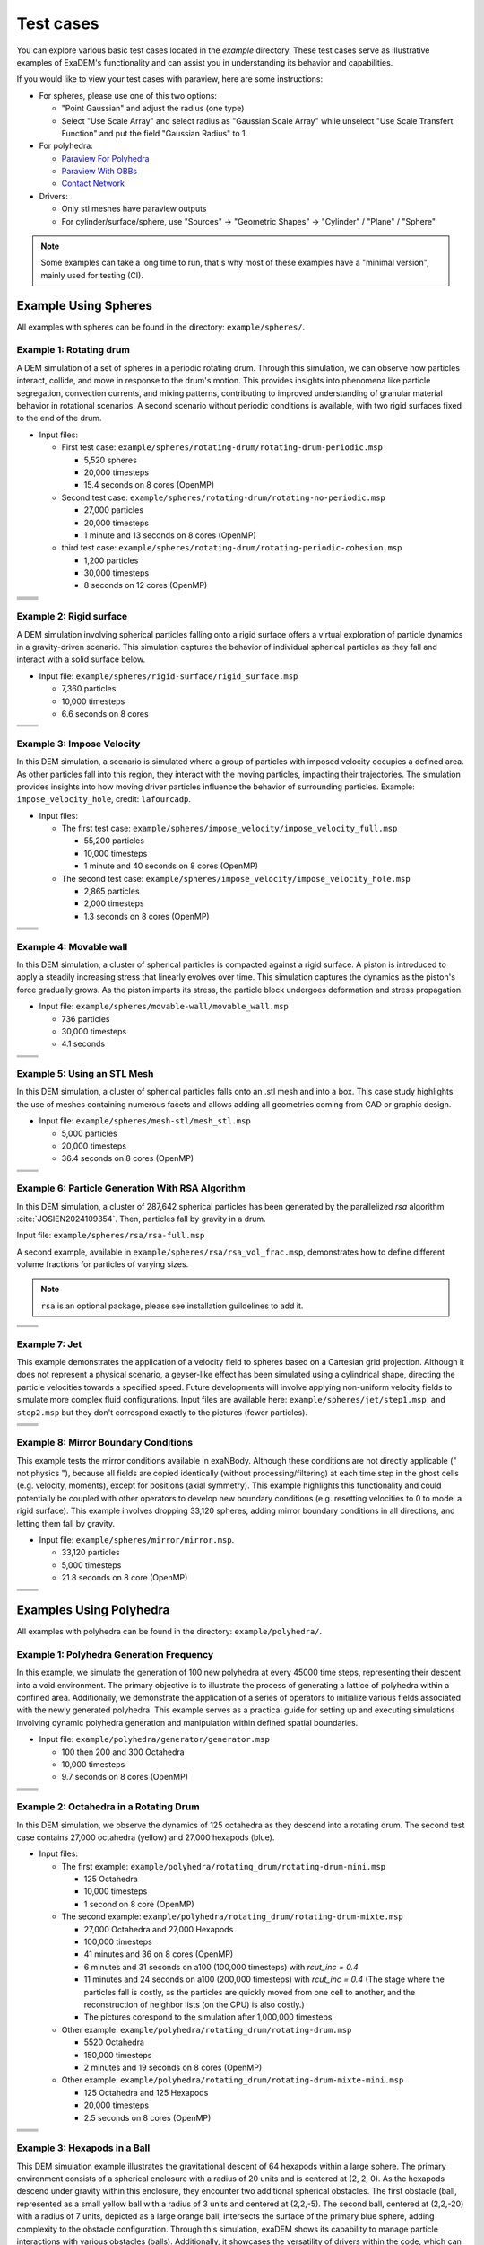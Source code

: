 Test cases
==========

You can explore various basic test cases located in the `example` directory. These test cases serve as illustrative examples of ExaDEM's functionality and can assist you in understanding its behavior and capabilities.

If you would like to view your test cases with paraview, here are some instructions:

- For spheres, please use one of this two options:

  - "Point Gaussian" and adjust the radius (one type)
  - Select "Use Scale Array" and select radius as "Gaussian Scale Array" while unselect "Use Scale Transfert Function" and put the field "Gaussian Radius" to 1.

- For polyhedra: 

  - `Paraview For Polyhedra <https://collab4exanbody.github.io/doc_exaDEM/project_exaDEM/user_guide/post_processings.html#dump-paraview-for-polyhedra>`_
  - `Paraview With OBBs <https://collab4exanbody.github.io/doc_exaDEM/project_exaDEM/user_guide/post_processings.html#dump-paraview-with-obbs>`_
  - `Contact Network <https://collab4exanbody.github.io/doc_exaDEM/project_exaDEM//user_guide/post_processings.html#dump-contact-network>`_

- Drivers:

  - Only stl meshes have paraview outputs
  - For cylinder/surface/sphere, use "Sources" -> "Geometric Shapes" -> "Cylinder" / "Plane" / "Sphere"

.. note::

  Some examples can take a long time to run, that's why most of these examples have a "minimal version", mainly used for testing (CI). 

Example Using Spheres
---------------------

All examples with spheres can be found in the directory: ``example/spheres/``.

Example 1: Rotating drum
^^^^^^^^^^^^^^^^^^^^^^^^

A DEM simulation of a set of spheres in a periodic rotating drum. Through this simulation, we can observe how particles interact, collide, and move in response to the drum's motion. This provides insights into phenomena like particle segregation, convection currents, and mixing patterns, contributing to improved understanding of granular material behavior in rotational scenarios. A second scenario without periodic conditions is available, with two rigid surfaces fixed to the end of the drum.  

.. |ex1start| image:: ../_static/rotating_drum_start.png
   :width: 300pt

.. |ex1end| image:: ../_static/rotating_drum_end.png
   :width: 300pt

.. |ex1npstart| image:: ../_static/ExaDEM/rotating_drum_no_periodic_start.png
   :width: 300pt

.. |ex1npend| image:: ../_static/ExaDEM/rotating_drum_no_periodic_end.png
   :width: 300pt

.. |ex1cohesionstart| image:: ../_static/rotating_drum_cohesion_start.png
   :width: 300pt

.. |ex1cohesionend| image:: ../_static/rotating_drum_cohesion_end.png
   :width: 300pt

- Input files:

  - First test case: ``example/spheres/rotating-drum/rotating-drum-periodic.msp``

    - 5,520 spheres
    - 20,000 timesteps
    - 15.4 seconds on 8 cores (OpenMP)

  - Second test case: ``example/spheres/rotating-drum/rotating-no-periodic.msp``

    - 27,000 particles
    - 20,000 timesteps
    - 1 minute and 13 seconds on 8 cores (OpenMP)


  - third test case: ``example/spheres/rotating-drum/rotating-periodic-cohesion.msp``

    - 1,200 particles
    - 30,000 timesteps
    - 8 seconds on 12 cores (OpenMP)

+--------------------------+--------------------------+
| .. centered:: Rotating Drum                         |
+--------------------------+--------------------------+
| .. centered:: Start      | .. centered:: End        |
+==========================+==========================+
| |ex1start|               | |ex1end|                 |
+--------------------------+--------------------------+
| |ex1npstart|             | |ex1npend|               |
+--------------------------+--------------------------+
| |ex1cohesionstart|       | |ex1cohesionend|         |
+--------------------------+--------------------------+

Example 2: Rigid surface
^^^^^^^^^^^^^^^^^^^^^^^^

A DEM simulation involving spherical particles falling onto a rigid surface offers a virtual exploration of particle dynamics in a gravity-driven scenario. This simulation captures the behavior of individual spherical particles as they fall and interact with a solid surface below. 

- Input file: ``example/spheres/rigid-surface/rigid_surface.msp``

  - 7,360 particles
  - 10,000 timesteps
  - 6.6 seconds on 8 cores

.. |ex4start| image:: ../_static/rigid_surface_start.png
   :width: 300pt

.. |ex4end| image:: ../_static/rigid_surface_end.png
   :width: 300pt

+--------------------------+--------------------------+
| .. centered:: Rigid Surface                         |
+--------------------------+--------------------------+
| .. centered:: Start      | .. centered:: End        |
+==========================+==========================+
| |ex4start|               | |ex4end|                 |
+--------------------------+--------------------------+

Example 3: Impose Velocity
^^^^^^^^^^^^^^^^^^^^^^^^^^

In this DEM simulation, a scenario is simulated where a group of particles with imposed velocity occupies a defined area. As other particles fall into this region, they interact with the moving particles, impacting their trajectories. The simulation provides insights into how moving driver particles influence the behavior of surrounding particles. Example: ``impose_velocity_hole``, credit: ``lafourcadp``.  

- Input files:

  - The first test case: ``example/spheres/impose_velocity/impose_velocity_full.msp``

    - 55,200 particles
    - 10,000 timesteps
    - 1 minute and 40 seconds on 8 cores (OpenMP)

  - The second test case: ``example/spheres/impose_velocity/impose_velocity_hole.msp``

    - 2,865 particles
    - 2,000 timesteps
    - 1.3 seconds on 8 cores (OpenMP)

.. |ex5start| image:: ../_static/impose_velocity_start.png
   :width: 300pt

.. |ex5end| image:: ../_static/impose_velocity_end.png
   :width: 300pt

.. |ex5start2| image:: ../_static/ExaDEM/impose_vel_hole_start.png
   :width: 300pt

.. |ex5end2| image:: ../_static/ExaDEM/impose_vel_hole_end.png
   :width: 300pt

+--------------------------+--------------------------+
| .. centered:: Impose Velocity                       |
+--------------------------+--------------------------+
| .. centered:: Start      | .. centered:: End        |
+==========================+==========================+
| |ex5start|               | |ex5end|                 |
+--------------------------+--------------------------+
| |ex5start2|              | |ex5end2|                |
+--------------------------+--------------------------+

Example 4: Movable wall
^^^^^^^^^^^^^^^^^^^^^^^

In this DEM simulation, a cluster of spherical particles is compacted against a rigid surface. A piston is introduced to apply a steadily increasing stress that linearly evolves over time. This simulation captures the dynamics as the piston's force gradually grows. As the piston imparts its stress, the particle block undergoes deformation and stress propagation. 

- Input file: ``example/spheres/movable-wall/movable_wall.msp`` 

  - 736 particles
  - 30,000 timesteps
  - 4.1 seconds

.. |ex6start| image:: ../_static/movable_wall_start.png
   :width: 300pt

.. |ex6end| image:: ../_static/movable_wall_end.png
   :width: 300pt

+--------------------------+--------------------------+
| .. centered:: Movable Wall                          |
+--------------------------+--------------------------+
| .. centered:: Start      | .. centered:: End        |
+==========================+==========================+
| |ex6start|               | |ex6end|                 |
+--------------------------+--------------------------+

Example 5: Using an STL Mesh
^^^^^^^^^^^^^^^^^^^^^^^^^^^^

In this DEM simulation, a cluster of spherical particles falls onto an .stl mesh and into a box. This case study highlights the use of meshes containing numerous facets and allows adding all geometries coming from CAD or graphic design. 

- Input file: ``example/spheres/mesh-stl/mesh_stl.msp``

  - 5,000 particles
  - 20,000 timesteps
  - 36.4 seconds on 8 cores (OpenMP)

.. |ex7start| image:: ../_static/mesh_stl_start.png
   :width: 300pt

.. |ex7end| image:: ../_static/mesh_stl_end.png
   :width: 300pt

+--------------------------+--------------------------+
| .. centered:: Mesh STL                              |
+--------------------------+--------------------------+
| .. centered:: Start      | .. centered:: End        |
+==========================+==========================+
| |ex7start|               | |ex7end|                 |
+--------------------------+--------------------------+

Example 6: Particle Generation With RSA Algorithm
^^^^^^^^^^^^^^^^^^^^^^^^^^^^^^^^^^^^^^^^^^^^^^^^^

In this DEM simulation, a cluster of 287,642 spherical particles has been generated by the parallelized `rsa` algorithm :cite:`JOSIEN2024109354`. Then, particles fall by gravity in a drum.

Input file: ``example/spheres/rsa/rsa-full.msp``

A second example, available in ``example/spheres/rsa/rsa_vol_frac.msp``, demonstrates how to define different volume fractions for particles of varying sizes.

.. |ex8start| image:: ../_static/rsa_start.png
   :width: 300pt

.. |ex8end| image:: ../_static/rsa_end.png
   :width: 300pt

.. |ex8bisstart| image:: ../_static/rsa_vol_frac_start.png
   :width: 300pt

.. |ex8bisend| image:: ../_static/rsa_vol_frac_end.png
   :width: 300pt

.. note::

  ``rsa`` is an optional package, please see installation guildelines to add it.


+--------------------------+--------------------------+
| .. centered:: RSA                                   |
+--------------------------+--------------------------+
| .. centered:: Start      | .. centered:: End        |
+==========================+==========================+
| |ex8start|               | |ex8end|                 |
+--------------------------+--------------------------+
| |ex8bisstart|            | |ex8bisend|              |
+--------------------------+--------------------------+

Example 7: Jet
^^^^^^^^^^^^^^

This example demonstrates the application of a velocity field to spheres based on a Cartesian grid projection. Although it does not represent a physical scenario, a geyser-like effect has been simulated using a cylindrical shape, directing the particle velocities towards a specified speed. Future developments will involve applying non-uniform velocity fields to simulate more complex fluid configurations. Input files are available here: ``example/spheres/jet/step1.msp and step2.msp`` but they don't correspond exactly to the pictures (fewer particles).

.. |ex10starthalf| image:: ../_static/ExaDEM/jet_half_start.png
   :width: 250pt

.. |ex10endhalf| image:: ../_static/ExaDEM/jet_half_end.png
   :width: 250pt


.. |ex10startfull| image:: ../_static/ExaDEM/jet_full_start.png
   :width: 250pt

.. |ex10endfull| image:: ../_static/ExaDEM/jet_full_end.png
   :width: 250pt

+--------------------------+--------------------------+
| .. centered:: Geyser Simulation                     |
+--------------------------+--------------------------+
| .. centered:: Start      | .. centered:: End        |
+==========================+==========================+
| |ex10starthalf|          | |ex10endhalf|            |
+--------------------------+--------------------------+
| |ex10startfull|          | |ex10endfull|            |
+--------------------------+--------------------------+

Example 8: Mirror Boundary Conditions
^^^^^^^^^^^^^^^^^^^^^^^^^^^^^^^^^^^^^

This example tests the mirror conditions available in exaNBody. Although these conditions are not directly applicable (" not physics "), because all fields are copied identically (without processing/filtering) at each time step in the ghost cells (e.g. velocity, moments), except for positions (axial symmetry). This example highlights this functionality and could potentially be coupled with other operators to develop new boundary conditions (e.g. resetting velocities to 0 to model a rigid surface). This example involves dropping 33,120 spheres, adding mirror boundary conditions in all directions, and letting them fall by gravity. 

- Input file: ``example/spheres/mirror/mirror.msp``. 

  - 33,120 particles
  - 5,000 timesteps
  - 21.8 seconds on 8 core (OpenMP)

.. |ex11start| image:: ../_static/ExaDEM/mirror_start.png
   :width: 250pt

.. |ex11end| image:: ../_static/ExaDEM/mirror_end.png
   :width: 250pt

+--------------------------+--------------------------+
| .. centered:: Mirror Simulation                     |
+--------------------------+--------------------------+
| .. centered:: Start      | .. centered:: End        |
+==========================+==========================+
| |ex11start|              | |ex11end|                |
+--------------------------+--------------------------+

Examples Using Polyhedra
------------------------

All examples with polyhedra can be found in the directory: ``example/polyhedra/``.

Example 1: Polyhedra Generation Frequency
^^^^^^^^^^^^^^^^^^^^^^^^^^^^^^^^^^^^^^^^^

In this example, we simulate the generation of 100 new polyhedra at every 45000 time steps, representing their descent into a void environment. The primary objective is to illustrate the process of generating a lattice of polyhedra within a confined area. Additionally, we demonstrate the application of a series of operators to initialize various fields associated with the newly generated polyhedra. This example serves as a practical guide for setting up and executing simulations involving dynamic polyhedra generation and manipulation within defined spatial boundaries.

- Input file: ``example/polyhedra/generator/generator.msp``

  - 100 then 200 and 300 Octahedra
  - 10,000 timesteps
  - 9.7 seconds on 8 cores (OpenMP)

.. |ex1pstart| image:: ../_static/generator_start.png
   :width: 250pt

.. |ex1pend| image:: ../_static/generator_end.png
   :width: 250pt

+--------------------------+------------------------------+
| .. centered:: Polyhedra Generation Frequency            |
+--------------------------+------------------------------+
| .. centered:: Start      | .. centered:: End            |
+==========================+==============================+
| |ex1pstart|              | |ex1pend|                    |
+--------------------------+------------------------------+

Example 2: Octahedra in a Rotating Drum
^^^^^^^^^^^^^^^^^^^^^^^^^^^^^^^^^^^^^^^

In this DEM simulation, we observe the dynamics of 125 octahedra as they descend into a rotating drum. The second test case contains 27,000 octahedra (yellow) and 27,000 hexapods (blue).

- Input files:

  - The first example: ``example/polyhedra/rotating_drum/rotating-drum-mini.msp``

    - 125 Octahedra
    - 10,000 timesteps
    - 1 second on 8 core (OpenMP)

  - The second example: ``example/polyhedra/rotating_drum/rotating-drum-mixte.msp``

    - 27,000 Octahedra and 27,000 Hexapods
    - 100,000 timesteps
    - 41 minutes and 36 on 8 cores (OpenMP)
    - 6 minutes and 31 seconds on a100 (100,000 timesteps) with `rcut_inc = 0.4`
    - 11 minutes and 24 seconds on a100 (200,000 timesteps) with `rcut_inc = 0.4` (The stage where the particles fall is costly, as the particles are quickly moved from one cell to another, and the reconstruction of neighbor lists (on the CPU) is also costly.)
    - The pictures corespond to the simulation after 1,000,000 timesteps

  - Other example: ``example/polyhedra/rotating_drum/rotating-drum.msp``

    - 5520 Octahedra
    - 150,000 timesteps
    - 2 minutes and 19 seconds on 8 cores (OpenMP)

  - Other example: ``example/polyhedra/rotating_drum/rotating-drum-mixte-mini.msp``

    - 125 Octahedra and 125 Hexapods
    - 20,000 timesteps
    - 2.5 seconds on 8 cores (OpenMP)

.. |ex2pstart| image:: ../_static/octahedra_rotating_drum_start.png
   :width: 250pt

.. |ex2pend| image:: ../_static/octahedra_rotating_drum_end.png
   :width: 250pt

.. |ex2pmixtestart| image:: ../_static/ExaDEM/rotating_drum_mixte_start.png
   :width: 250pt

.. |ex2pmixteend| image:: ../_static/ExaDEM/rotating_drum_mixte_end.png
   :width: 250pt

+--------------------------+--------------------------+
| .. centered:: Polyhedra Generation Frequency        |
+--------------------------+--------------------------+
| .. centered:: Start      | .. centered:: End        |
+==========================+==========================+
| |ex2pstart|              | |ex2pend|                |
+--------------------------+--------------------------+
| |ex2pmixtestart|         | |ex2pmixteend|           |
+--------------------------+--------------------------+

Example 3: Hexapods in a Ball 
^^^^^^^^^^^^^^^^^^^^^^^^^^^^^

This DEM simulation example illustrates the gravitational descent of 64 hexapods within a large sphere. The primary environment consists of a spherical enclosure with a radius of 20 units and is centered at (2, 2, 0). As the hexapods descend under gravity within this enclosure, they encounter two additional spherical obstacles. The first obstacle (ball, represented as a small yellow ball with a radius of 3 units and centered at (2,2,-5). The second ball, centered at (2,2,-20) with a radius of 7 units, depicted as a large orange ball, intersects the surface of the primary blue sphere, adding complexity to the obstacle configuration. Through this simulation, exaDEM shows its capability to manage particle interactions with various obstacles (balls). Additionally, it showcases the versatility of drivers within the code, which can be employed to define both simulation boundary conditions and obstacles.

- Input file: ``example/polyhedra/balls/balls.msp``

  - 64 Hexapods
  - 150,000 timesteps
  - 14.3 seconds on 8 cores (OpenMP)

- Other example: ``example/polyhedra/balls/balls.msp``

  - 64 Hexapods
  - 25,000 timesteps
  - 2.7 seconds on 8 cores (OpenMP)

.. |ex3pstart| image:: ../_static/ExaDEM/polyhedra_ball_start.png
   :width: 250pt

.. |ex3pend| image:: ../_static/ExaDEM/polyhedra_ball_end.png
   :width: 250pt

+--------------------------+--------------------------+
| .. centered:: Hexapods in Ball                      |
+--------------------------+--------------------------+
| .. centered:: Start      | .. centered:: End        |
+==========================+==========================+
| |ex3pstart|              | |ex3pend|                |
+--------------------------+--------------------------+

Example 4: Polyhedra With STL Mesh (Box)
^^^^^^^^^^^^^^^^^^^^^^^^^^^^^^^^^^^^^^^^

This simulation example illustrates the use of STL files with polyhedra. In this simulation, we drop a set of polyhedra (hexapods, octahedra, or both) by gravity into an open box to fill it completely. 

.. |ex4pstarthexa| image:: ../_static/ExaDEM/stl_hexa_start.png
   :width: 250pt

.. |ex4pendhexa| image:: ../_static/ExaDEM/stl_hexa_end.png
   :width: 250pt

.. |ex4pstartocta| image:: ../_static/ExaDEM/stl_octa_start.png
   :width: 250pt

.. |ex4pendocta| image:: ../_static/ExaDEM/stl_octa_end.png
   :width: 250pt

.. |ex4pstartmixte| image:: ../_static/ExaDEM/stl_mixte_start.png
   :width: 250pt

.. |ex4pendmixte| image:: ../_static/ExaDEM/stl_mixte_end.png
   :width: 250pt

- Input files:

  - First example: ``example/polyhedra/stl_mesh/stl_mesh_box_hexapod.msp``

    - 7,344 Hexapods
    - 50,000 timesteps
    - 2 mintes and 19 seconds on 8 cores (OpenMP)

  - Second example:``example/polyhedra/stl_mesh/stl_mesh_box_octahedron.msp``

    - 2,430 Octahedra
    - 50,000 timesteps
    - 1 minute and 6 seconds on 8 cores (OpenMP)

  - Third example: ``example/polyhedra/stl_mesh/stl_mesh_box_mixte.msp``

    - 5760 Octahedra and 5760 Hexapods
    - 100,000 timesteps
    - 8 minutes and 36 seconds on 8 cores (OpenMP)
    - 2 minutes and 34 seconds on a GPU a100 (`rcut_inc = 0.2`, `cell_size = 6`, and `grid_dims = [3,3,10]`) 

.. note::

  These examples have minimal test cases (`_mini.msp`).

+--------------------------+--------------------------+
| .. centered:: Polyhedra With STL Mesh               |
+--------------------------+--------------------------+
| .. centered:: Start      | .. centered:: End        |
+==========================+==========================+
| |ex4pstarthexa|          | |ex4pendhexa|            |
+--------------------------+--------------------------+
| |ex4pstartocta|          | |ex4pendocta|            |
+--------------------------+--------------------------+
| |ex4pstartmixte|         | |ex4pendmixte|           |
+--------------------------+--------------------------+

Example 5: Funnel
^^^^^^^^^^^^^^^^^

This simulation example illustrates the gravitational drop of a set of 1.3 million hexapods into a funnel. The funnel is represented using a mesh of faces (STL mesh).

.. |ex5pstarthalf| image:: ../_static/ExaDEM/funnel_half_start.png
   :width: 250pt

.. |ex5pendhalf| image:: ../_static/ExaDEM/funnel_half_end.png
   :width: 250pt


.. |ex5pstartfull| image:: ../_static/ExaDEM/funnel_full_start.png
   :width: 250pt

.. |ex5pendfull| image:: ../_static/ExaDEM/funnel_full_end.png
   :width: 250pt

- Input file: ``example/polyhedra/funnel/funnel.msp``

.. note::

  This example is designed to run on a supercomputer or recent GPUs, so don't run it on a laptop.

+--------------------------+--------------------------+
| .. centered:: Polyhedra With a Funnel               |
+--------------------------+--------------------------+
| .. centered:: Start      | .. centered:: End        |
+==========================+==========================+
| |ex5pstarthalf|          | |ex5pendhalf|            |
+--------------------------+--------------------------+
| |ex5pstartfull|          | |ex5pendfull|            |
+--------------------------+--------------------------+

.. _test_case_rescale_shape:

Example 6: Rescale shape 
^^^^^^^^^^^^^^^^^^^^^^^^

In this simulation, two shapes are selected: PolyR and Octahedron. Each shape is then duplicated with its size doubled, resulting in PolyRSize2 and OctahedronSize2. The setup is a rotating drum, where particles are generated using two different methods: FCC and RSA. The simulation runs for 1,000,000 time steps with a time step size of dt = 5e-5.

- Input files:

  - FCC: ``example/polyhedra/rescale_shape/scale_2_shapes_fcc.msp``

    - 2,144 polyhedra or 536 polyhedra of each types
    - 1,000,000 timesteps
    - 1 hour and 23 minutes on 12 cores (OpenMP)

  - RSA: ``example/polyhedra/rescale_shape/scale_2_shapes_rsa.msp``

    - 3,698 polyhedra, the volume fraction used for every types is 0.055
    - 1,000,000 timesteps
    - 38 minutes on 12 cores (OpenMP)


.. |ex6pstartfcc| image:: ../_static/ExaDEM/rescale_fcc_start.png
   :width: 250pt

.. |ex6pendfcc| image:: ../_static/ExaDEM/rescale_fcc_end.png
   :width: 250pt


.. |ex6pstartrsa| image:: ../_static/ExaDEM/rescale_rsa_start.png
   :width: 250pt

.. |ex6pendrsa| image:: ../_static/ExaDEM/rescale_rsa_end.png
   :width: 250pt

+--------------------------+--------------------------+
| .. centered:: Rescale Shapes                        |
+--------------------------+--------------------------+
| .. centered:: Start      | .. centered:: End        |
+==========================+==========================+
| |ex6pstartfcc|           | |ex6pendfcc|             |
+--------------------------+--------------------------+
| |ex6pstartrsa|           | |ex6pendrsa|             |
+--------------------------+--------------------------+

Show-cases
----------

On a laptop or single node
^^^^^^^^^^^^^^^^^^^^^^^^^^

Simulation of 48,000 spheres on a rotating drum after reading an .stl file. This simulation takes around one hour and 10 minutes on a laptop with 12 cores with OpenMP. The input files are available here: ``example/spheres/cylinder_stl/cylinder_stl.msp``

.. image:: ../_static/cyl_stl.gif
   :align: center


Simulation of 140,000 spheres falling into a cell. A blade is then activated with rotational and translational motion. A This simulation takes around 4-5 days on a single node of 32 cores. A tutorial is available with polyhedra in the tutorial section.

.. image:: ../_static/pale-0.5.gif
   :align: center

TODO: Add input files

On a supercomputer
^^^^^^^^^^^^^^^^^^

Mixer simulation
++++++++++++++++

.. image:: ../_static/mixer_low.gif
   :align: center


Simulation of a mixer into which spherical particles are falling. The simulation consists of rotating a propeller at 0.25 rad/s while using progressively smaller grains. This simulation is based on an example provided in the ``chronoDEM::gpu`` code and described in the following paper: "Chrono::GPU: An open-source simulation package for granular dynamics using the discrete element method" :cite:`fang2021chrono`.
To accelerate simulation time, the time step was increased to 1×10⁻³, and the contact law parameters were adjusted accordingly.

The input files for the different scenarios are available in: `exaDEM/example/spheres/mixer`

- mixer_57k_sph.msp
- mixer_3M_sph.msp
- mixer_29M_sph.msp


Below is an image showing the different scenarios based on the number of particles:

.. image:: ../_static/MIXER_END.png
   :align: center

